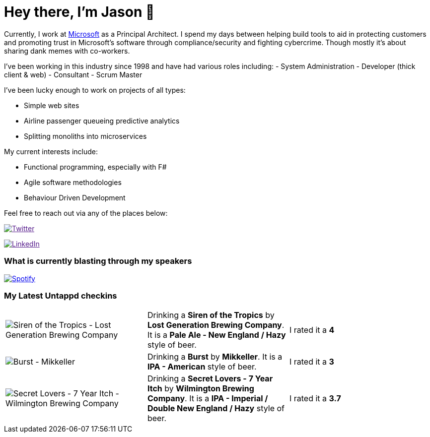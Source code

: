 ﻿# Hey there, I'm Jason 👋

Currently, I work at https://microsoft.com[Microsoft] as a Principal Architect. I spend my days between helping build tools to aid in protecting customers and promoting trust in Microsoft's software through compliance/security and fighting cybercrime. Though mostly it's about sharing dank memes with co-workers. 

I've been working in this industry since 1998 and have had various roles including: 
- System Administration
- Developer (thick client & web)
- Consultant
- Scrum Master

I've been lucky enough to work on projects of all types:

- Simple web sites
- Airline passenger queueing predictive analytics
- Splitting monoliths into microservices

My current interests include:

- Functional programming, especially with F#
- Agile software methodologies
- Behaviour Driven Development

Feel free to reach out via any of the places below:

image:https://img.shields.io/twitter/follow/jtucker?style=flat-square&color=blue["Twitter",link="https://twitter.com/jtucker]

image:https://img.shields.io/badge/LinkedIn-Let's%20Connect-blue["LinkedIn",link="https://linkedin.com/in/jatucke]

### What is currently blasting through my speakers

image:https://spotify-github-profile.vercel.app/api/view?uid=soulposition&cover_image=true&theme=novatorem&bar_color=c43c3c&bar_color_cover=true["Spotify",link="https://github.com/kittinan/spotify-github-profile"]

### My Latest Untappd checkins

|====
// untappd beer
| image:https://images.untp.beer/crop?width=200&height=200&stripmeta=true&url=https://untappd.s3.amazonaws.com/photos/2024_05_12/3f388cd389e07c75cb719d3e7c6fcc4c_c_1380570648_raw.jpg[Siren of the Tropics - Lost Generation Brewing Company] | Drinking a *Siren of the Tropics* by *Lost Generation Brewing Company*. It is a *Pale Ale - New England / Hazy* style of beer. | I rated it a *4*
| image:https://images.untp.beer/crop?width=200&height=200&stripmeta=true&url=https://untappd.s3.amazonaws.com/photos/2024_05_07/cbc5e9634ea111d1dd1ad1848973e6ec_c_1378572529_raw.jpg[Burst - Mikkeller] | Drinking a *Burst* by *Mikkeller*. It is a *IPA - American* style of beer. | I rated it a *3*
| image:https://images.untp.beer/crop?width=200&height=200&stripmeta=true&url=https://untappd.s3.amazonaws.com/photos/2024_05_05/7fc312c62f24099df63bb3f385903a89_c_1378030598_raw.jpg[Secret Lovers - 7 Year Itch - Wilmington Brewing Company] | Drinking a *Secret Lovers - 7 Year Itch* by *Wilmington Brewing Company*. It is a *IPA - Imperial / Double New England / Hazy* style of beer. | I rated it a *3.7*
// untappd end

